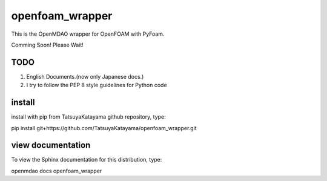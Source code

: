 openfoam_wrapper
================

This is the OpenMDAO wrapper for OpenFOAM with PyFoam.

Comming Soon! Please Wait!

TODO
----
1. English Documents.(now only Japanese docs.)
2. I try to follow the PEP 8 style guidelines for Python code


install
-------
install with pip from TatsuyaKatayama github repository, type:

pip install git+https://github.com/TatsuyaKatayama/openfoam_wrapper.git


view documentation
------------------
To view the Sphinx documentation for this distribution, type:

openmdao docs openfoam_wrapper
